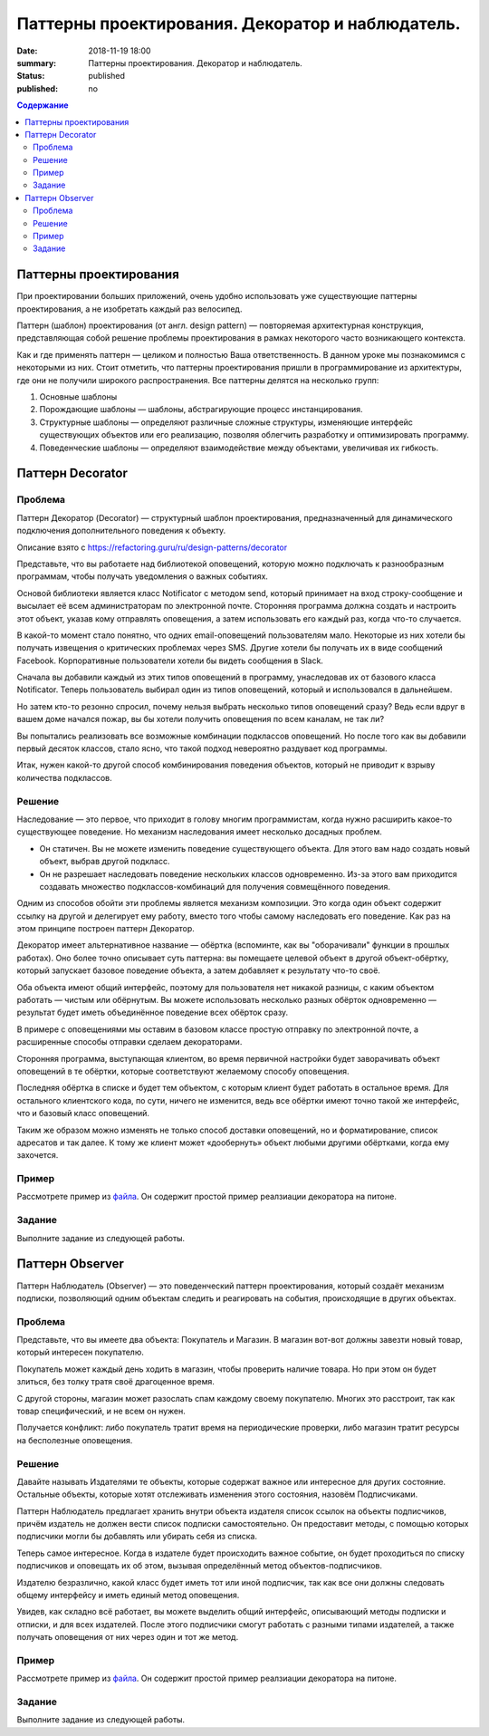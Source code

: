 Паттерны проектирования. Декоратор и наблюдатель.
#################################################

:date: 2018-11-19 18:00
:summary: Паттерны проектирования. Декоратор и наблюдатель.
:status: published
:published: no

.. default-role:: code

.. contents:: Содержание


.. table_of_contest

Паттерны проектирования
=======================

При проектировании больших приложений, очень удобно использовать уже существующие паттерны проектирования, а не изобретать каждый раз велосипед.

Паттерн (шаблон) проектирования (от англ. design pattern) — повторяемая архитектурная конструкция, представляющая собой решение проблемы проектирования в рамках некоторого часто возникающего контекста.

Как и где применять паттерн — целиком и полностью Ваша ответственность. В данном уроке мы познакомимся с некоторыми из них. Стоит отметить, что паттерны проектирования пришли в программирование из архитектуры, где они не получили широкого распространения. Все паттерны делятся на несколько групп:

#. Основные шаблоны
#. Порождающие шаблоны — шаблоны, абстрагирующие процесс инстанцирования.
#. Структурные шаблоны — определяют различные сложные структуры, изменяющие интерфейс существующих объектов или его реализацию, позволяя облегчить разработку и оптимизировать программу.
#. Поведенческие шаблоны — определяют взаимодействие между объектами, увеличивая их гибкость.

Паттерн Decorator
=================

Проблема
-----------------
Паттерн Декоратор (Decorator) — структурный шаблон проектирования, предназначенный для динамического подключения дополнительного поведения к объекту.

Описание взято с https://refactoring.guru/ru/design-patterns/decorator

Представьте, что вы работаете над библиотекой оповещений, которую можно подключать к разнообразным программам, чтобы получать уведомления о важных событиях.

Основой библиотеки является класс Notificator с методом send, который принимает на вход строку-сообщение и высылает её всем администраторам по электронной почте. Сторонняя программа должна создать и настроить этот объект, указав кому отправлять оповещения, а затем использовать его каждый раз, когда что-то случается.

.. image:: https://refactoring.guru/images/patterns/diagrams/decorator/problem1-ru.png
   :width: 560
   :align: center

В какой-то момент стало понятно, что одних email-оповещений пользователям мало. Некоторые из них хотели бы получать извещения о критических проблемах через SMS. Другие хотели бы получать их в виде сообщений Facebook. Корпоративные пользователи хотели бы видеть сообщения в Slack.

.. image:: https://refactoring.guru/images/patterns/diagrams/decorator/problem2.png
   :width: 480
   :align: center


Сначала вы добавили каждый из этих типов оповещений в программу, унаследовав их от базового класса Notificator. Теперь пользователь выбирал один из типов оповещений, который и использовался в дальнейшем.

Но затем кто-то резонно спросил, почему нельзя выбрать несколько типов оповещений сразу? Ведь если вдруг в вашем доме начался пожар, вы бы хотели получить оповещения по всем каналам, не так ли?

Вы попытались реализовать все возможные комбинации подклассов оповещений. Но после того как вы добавили первый десяток классов, стало ясно, что такой подход невероятно раздувает код программы.

.. image:: https://refactoring.guru/images/patterns/diagrams/decorator/problem3.png
   :width: 630
   :align: center

Итак, нужен какой-то другой способ комбинирования поведения объектов, который не приводит к взрыву количества подклассов.

Решение
-----------------

Наследование — это первое, что приходит в голову многим программистам, когда нужно расширить какое-то существующее поведение. Но механизм наследования имеет несколько досадных проблем.

- Он статичен. Вы не можете изменить поведение существующего объекта. Для этого вам надо создать новый объект, выбрав другой подкласс.
- Он не разрешает наследовать поведение нескольких классов одновременно. Из-за этого вам приходится создавать множество подклассов-комбинаций для получения совмещённого поведения.

Одним из способов обойти эти проблемы является механизм композиции. Это когда один объект содержит ссылку на другой и делегирует ему работу, вместо того чтобы самому наследовать его поведение. Как раз на этом принципе построен паттерн Декоратор.

Декоратор имеет альтернативное название — обёртка (вспоминте, как вы "оборачивали" функции в прошлых работах). Оно более точно описывает суть паттерна: вы помещаете целевой объект в другой объект-обёртку, который запускает базовое поведение объекта, а затем добавляет к результату что-то своё.

Оба объекта имеют общий интерфейс, поэтому для пользователя нет никакой разницы, с каким объектом работать — чистым или обёрнутым. Вы можете использовать несколько разных обёрток одновременно — результат будет иметь объединённое поведение всех обёрток сразу.

В примере с оповещениями мы оставим в базовом классе простую отправку по электронной почте, а расширенные способы отправки сделаем декораторами.

.. image:: https://refactoring.guru/images/patterns/diagrams/decorator/solution2.png
   :width: 640
   :align: center

Сторонняя программа, выступающая клиентом, во время первичной настройки будет заворачивать объект оповещений в те обёртки, которые соответствуют желаемому способу оповещения.

Последняя обёртка в списке и будет тем объектом, с которым клиент будет работать в остальное время. Для остального клиентского кода, по сути, ничего не изменится, ведь все обёртки имеют точно такой же интерфейс, что и базовый класс оповещений.

Таким же образом можно изменять не только способ доставки оповещений, но и форматирование, список адресатов и так далее. К тому же клиент может «дообернуть» объект любыми другими обёртками, когда ему захочется.

Пример
-----------------
Рассмотрете пример из `файла`__. Он содержит простой пример реалзиации декоратора на питоне.

.. __: {filename}/code/lab13/decorator.ipynb

Задание
-----------------
Выполните задание из следующей работы.


Паттерн Observer 
=================

Паттерн Наблюдатель (Observer) — это поведенческий паттерн проектирования, который создаёт механизм подписки, позволяющий одним объектам следить и реагировать на события, происходящие в других объектах.

Проблема
-----------------

Представьте, что вы имеете два объекта: Покупатель и Магазин. В магазин вот-вот должны завезти новый товар, который интересен покупателю.

Покупатель может каждый день ходить в магазин, чтобы проверить наличие товара. Но при этом он будет злиться, без толку тратя своё драгоценное время.

.. image:: https://refactoring.guru/images/patterns/content/observer/observer-comic-1.png
   :width: 600
   :align: center

С другой стороны, магазин может разослать спам каждому своему покупателю. Многих это расстроит, так как товар специфический, и не всем он нужен.

Получается конфликт: либо покупатель тратит время на периодические проверки, либо магазин тратит ресурсы на бесполезные оповещения.

Решение
-----------------

Давайте называть Издателями те объекты, которые содержат важное или интересное для других состояние. Остальные объекты, которые хотят отслеживать изменения этого состояния, назовём Подписчиками.

Паттерн Наблюдатель предлагает хранить внутри объекта издателя список ссылок на объекты подписчиков, причём издатель не должен вести список подписки самостоятельно. Он предоставит методы, с помощью которых подписчики могли бы добавлять или убирать себя из списка.

.. image:: https://refactoring.guru/images/patterns/diagrams/observer/solution1-ru.png
   :width: 470
   :align: center

Теперь самое интересное. Когда в издателе будет происходить важное событие, он будет проходиться по списку подписчиков и оповещать их об этом, вызывая определённый метод объектов-подписчиков.

Издателю безразлично, какой класс будет иметь тот или иной подписчик, так как все они должны следовать общему интерфейсу и иметь единый метод оповещения.

.. image:: https://refactoring.guru/images/patterns/diagrams/observer/solution2-ru.png
   :width: 460
   :align: center

Увидев, как складно всё работает, вы можете выделить общий интерфейс, описывающий методы подписки и отписки, и для всех издателей. После этого подписчики смогут работать с разными типами издателей, а также получать оповещения от них через один и тот же метод.

Пример
-----------------
Рассмотрете пример из `файла`__. Он содержит простой пример реалзиации декоратора на питоне.

.. __: {filename}/code/lab13/Observer.ipynb

Задание
-----------------
Выполните задание из следующей работы.